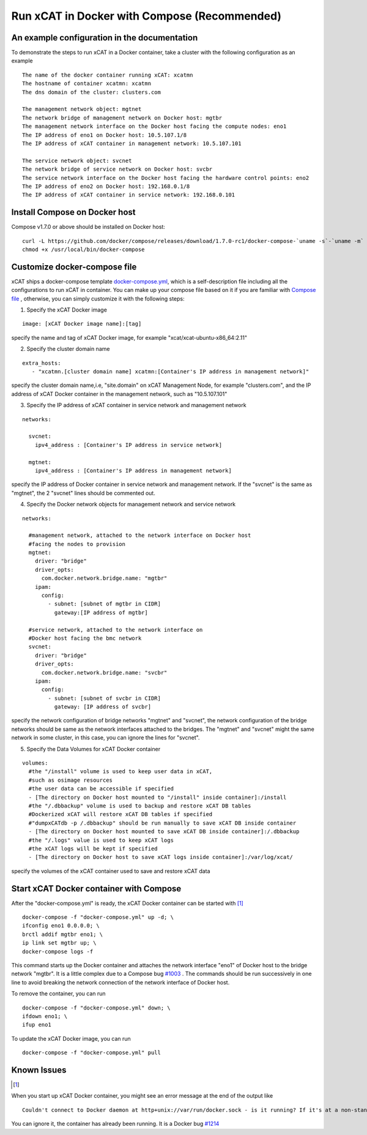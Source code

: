 Run xCAT in Docker with Compose (Recommended)
=============================================


An example configuration in the documentation
---------------------------------------------

To demonstrate the steps to run xCAT in a Docker container, take a cluster with the following configuration as an example ::


    The name of the docker container running xCAT: xcatmn
    The hostname of container xcatmn: xcatmn
    The dns domain of the cluster: clusters.com

    The management network object: mgtnet
    The network bridge of management network on Docker host: mgtbr
    The management network interface on the Docker host facing the compute nodes: eno1
    The IP address of eno1 on Docker host: 10.5.107.1/8
    The IP address of xCAT container in management network: 10.5.107.101

    The service network object: svcnet
    The network bridge of service network on Docker host: svcbr
    The service network interface on the Docker host facing the hardware control points: eno2
    The IP address of eno2 on Docker host: 192.168.0.1/8
    The IP address of xCAT container in service network: 192.168.0.101


Install Compose on Docker host
------------------------------

Compose v1.7.0 or above should be installed on Docker host: ::

    curl -L https://github.com/docker/compose/releases/download/1.7.0-rc1/docker-compose-`uname -s`-`uname -m` > /usr/local/bin/docker-compose
    chmod +x /usr/local/bin/docker-compose


Customize docker-compose file
-----------------------------

xCAT ships a docker-compose template `docker-compose.yml <https://github.com/immarvin/xcat-docker/blob/master/docker-compose.yml>`_, which is a self-description file including all the configurations to run xCAT in container. You can make up your compose file based on it if you are familiar with `Compose file <https://docs.docker.com/compose/compose-file/>`_ , otherwise, you can simply customize it with the following steps:

1. Specify the xCAT Docker image

::

    image: [xCAT Docker image name]:[tag]

specify the name and tag of xCAT Docker image, for example "xcat/xcat-ubuntu-x86_64:2.11"

2. Specify the cluster domain name

::

    extra_hosts:
       - "xcatmn.[cluster domain name] xcatmn:[Container's IP address in management network]"

specify the cluster domain name,i.e, "site.domain" on xCAT Management Node, for example "clusters.com", and the IP address of xCAT Docker container in the management network, such as "10.5.107.101"

3. Specify the IP address of xCAT container in service network and management network

::

    networks:

      svcnet:
        ipv4_address : [Container's IP address in service network]

      mgtnet:
        ipv4_address : [Container's IP address in management network]

specify the IP address of Docker container in service network and management network. If the "svcnet" is the same as "mgtnet", the 2 "svcnet" lines should be commented out.

4. Specify the Docker network objects for management network and service network

::

    networks:

      #management network, attached to the network interface on Docker host
      #facing the nodes to provision
      mgtnet:
        driver: "bridge"
        driver_opts:
          com.docker.network.bridge.name: "mgtbr"
        ipam:
          config:
            - subnet: [subnet of mgtbr in CIDR]
              gateway:[IP address of mgtbr]

      #service network, attached to the network interface on
      #Docker host facing the bmc network
      svcnet:
        driver: "bridge"
        driver_opts:
          com.docker.network.bridge.name: "svcbr"
        ipam:
          config:
            - subnet: [subnet of svcbr in CIDR]
              gateway: [IP address of svcbr]

specify the network configuration of bridge networks "mgtnet" and "svcnet", the network configuration of the bridge networks should be same as the network interfaces attached to the bridges. The "mgtnet" and "svcnet" might the same network in some cluster, in this case, you can ignore the lines for "svcnet".

5. Specify the Data Volumes for xCAT Docker container

::

    volumes:
      #the "/install" volume is used to keep user data in xCAT,
      #such as osimage resources
      #the user data can be accessible if specified
      - [The directory on Docker host mounted to "/install" inside container]:/install
      #the "/.dbbackup" volume is used to backup and restore xCAT DB tables
      #Dockerized xCAT will restore xCAT DB tables if specified
      #"dumpxCATdb -p /.dbbackup" should be run manually to save xCAT DB inside container
      - [The directory on Docker host mounted to save xCAT DB inside container]:/.dbbackup
      #the "/.logs" value is used to keep xCAT logs
      #the xCAT logs will be kept if specified
      - [The directory on Docker host to save xCAT logs inside container]:/var/log/xcat/

specify the volumes of the xCAT container used to save and restore xCAT data


Start xCAT Docker container with Compose
----------------------------------------
After the "docker-compose.yml" is ready, the xCAT Docker container can be started with [1]_ ::

   docker-compose -f "docker-compose.yml" up -d; \
   ifconfig eno1 0.0.0.0; \
   brctl addif mgtbr eno1; \
   ip link set mgtbr up; \
   docker-compose logs -f

This command starts up the Docker container and attaches the network interface "eno1" of Docker host to the bridge network "mgtbr". It is a little complex due to a Compose bug `#1003 <https://github.com/docker/libnetwork/issues/1003>`_ . The commands should be run successively in one line to avoid breaking the network connection of the network interface of Docker host.

To remove the container, you can run ::

  docker-compose -f "docker-compose.yml" down; \
  ifdown eno1; \
  ifup eno1

To update the xCAT Docker image, you can run ::

  docker-compose -f "docker-compose.yml" pull


Known Issues
------------

.. [1]

When you start up xCAT Docker container, you might see an error message at the end of the output like ::

  Couldn't connect to Docker daemon at http+unix://var/run/docker.sock - is it running? If it's at a non-standard location, specify the URL with the DOCKER_HOST environment variable.

You can ignore it, the container has already been running. It is a Docker bug `#1214 <https://github.com/docker/compose/issues/1214>`_

